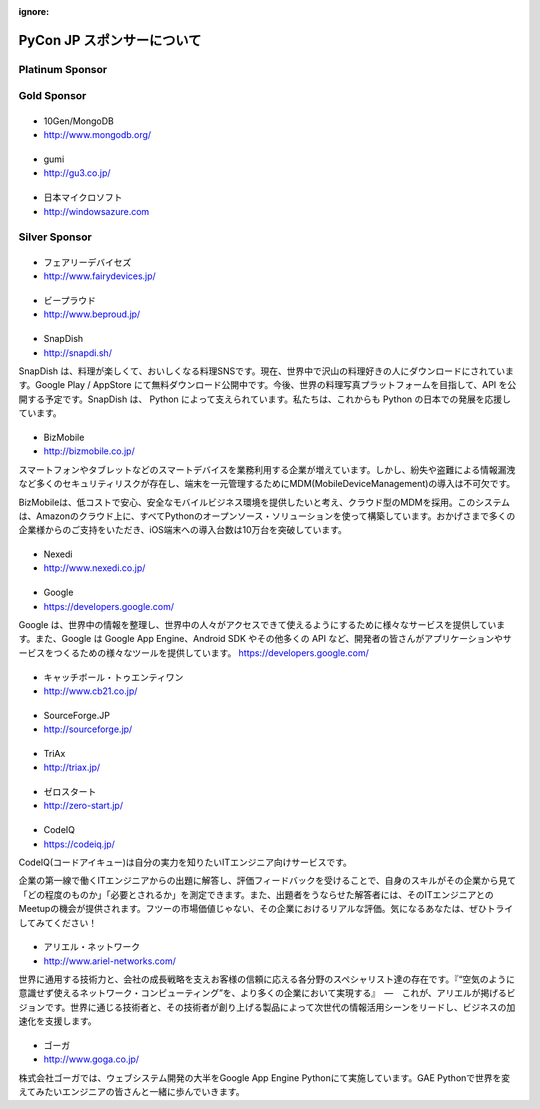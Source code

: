 :ignore:

=============================
 PyCon JP スポンサーについて
=============================

Platinum Sponsor
================

Gold Sponsor
============

|10gen|
=======
- 10Gen/MongoDB
- http://www.mongodb.org/

.. |10gen| image:: /pycon2012_theme/static/image/logo_10gen.png
   :target: http://www.mongodb.org/
   :alt: 10gen/MongoDB

|gumi|
======
- gumi
- http://gu3.co.jp/

.. |gumi| image:: /pycon2012_theme/static/image/logo_gumi.png
   :target: http://gu3.co.jp/
   :alt: gumi

|microsoft|
===========
- 日本マイクロソフト
- http://windowsazure.com

.. |microsoft| image:: /pycon2012_theme/static/image/logo_ms.png
   :target: http://gu3.co.jp/
   :alt: 日本マイクロソフト

Silver Sponsor
==============

|fairydevices|
==============
- フェアリーデバイセズ
- http://www.fairydevices.jp/

.. |fairydevices| image:: /pycon2012_theme/static/image/logo_fairydevices.png
   :target: http://www.fairydevices.jp/
   :alt: フェアリーデバイセズ

|beproud|
=========
- ビープラウド
- http://www.beproud.jp/

.. |beproud| image:: /pycon2012_theme/static/image/logo_beproud.png
   :target: http://www.beproud.jp/
   :alt: BeProud

|snapdish|
==========
- SnapDish
- http://snapdi.sh/

SnapDish は、料理が楽しくて、おいしくなる料理SNSです。現在、世界中で沢山の料理好きの人にダウンロードにされています。Google Play / AppStore にて無料ダウンロード公開中です。今後、世界の料理写真プラットフォームを目指して、API を公開する予定です。SnapDish は、 Python によって支えられています。私たちは、これからも Python の日本での発展を応援しています。

.. |snapdish| image:: /pycon2012_theme/static/image/logo_snapdish.png
   :target: http://snapdi.sh/
   :alt: SnapDish

|bizmobile|
===========
- BizMobile
- http://bizmobile.co.jp/

スマートフォンやタブレットなどのスマートデバイスを業務利用する企業が増えています。しかし、紛失や盗難による情報漏洩など多くのセキュリティリスクが存在し、端末を一元管理するためにMDM(MobileDeviceManagement)の導入は不可欠です。

BizMobileは、低コストで安心、安全なモバイルビジネス環境を提供したいと考え、クラウド型のMDMを採用。このシステムは、Amazonのクラウド上に、すべてPythonのオープンソース・ソリューションを使って構築しています。おかげさまで多くの企業様からのご支持をいただき、iOS端末への導入台数は10万台を突破しています。

.. |bizmobile| image:: /pycon2012_theme/static/image/logo_bizmobile.png
   :target: http://bizmobile.co.jp/
   :alt: BizMobile


|nexedi|
========
- Nexedi
- http://www.nexedi.co.jp/

.. |nexedi| image:: /pycon2012_theme/static/image/logo_nexedi.png
   :target: http://www.nexedi.co.jp/
   :alt: Nexedi

|google|
========
- Google
- https://developers.google.com/

Google は、世界中の情報を整理し、世界中の人々がアクセスできて使えるようにするために様々なサービスを提供しています。また、Google は Google App Engine、Android SDK やその他多くの API など、開発者の皆さんがアプリケーションやサービスをつくるための様々なツールを提供しています。 https://developers.google.com/

.. |google| image:: /pycon2012_theme/static/image/logo_googledevelopers.png
   :target: https://developers.google.com/
   :alt: Google

|cb21|
======
- キャッチボール・トゥエンティワン
- http://www.cb21.co.jp/

.. |cb21| image:: /pycon2012_theme/static/image/logo_cb21.png
   :target: http://www.cb21.co.jp/
   :alt: キャッチボール・トゥエンティワン・インターネット・コンサルティング

|sf|
====
- SourceForge.JP
- http://sourceforge.jp/

.. |sf| image:: /pycon2012_theme/static/image/logo_sourceforge.png
   :target: http://sourceforge.jp/
   :alt: SourceForge.JP

|triax|
=======
- TriAx
- http://triax.jp/

.. |triax| image:: /pycon2012_theme/static/image/logo_triax.png
   :target: http://triax.jp/
   :alt: TriAx

|zerostart|
===========
- ゼロスタート
- http://zero-start.jp/

.. |zerostart| image:: /pycon2012_theme/static/image/logo_zerostart.png
   :target: http://zero-start.jp/
   :alt: ゼロスタート

|codeiq|
========
- CodeIQ
- https://codeiq.jp/

CodeIQ(コードアイキュー)は自分の実力を知りたいITエンジニア向けサービスです。

企業の第一線で働くITエンジニアからの出題に解答し、評価フィードバックを受けることで、自身のスキルがその企業から見て「どの程度のものか」「必要とされるか」を測定できます。また、出題者をうならせた解答者には、そのITエンジニアとのMeetupの機会が提供されます。フツーの市場価値じゃない、その企業におけるリアルな評価。気になるあなたは、ぜひトライしてみてください！

.. |codeiq| image:: /pycon2012_theme/static/image/logo_codeiq.png
   :target: https://codeiq.jp/
   :alt: CodeIQ

|ariel|
=======
- アリエル・ネットワーク
- http://www.ariel-networks.com/

世界に通用する技術力と、会社の成長戦略を支えお客様の信頼に応える各分野のスペシャリスト達の存在です。『“空気のように意識せず使えるネットワーク・コンピューティング”を、より多くの企業において実現する』　―　これが、アリエルが掲げるビジョンです。世界に通じる技術者と、その技術者が創り上げる製品によって次世代の情報活用シーンをリードし、ビジネスの加速化を支援します。

.. |ariel| image:: /pycon2012_theme/static/image/logo_ariel.png
   :target: http://www.ariel-networks.com/
   :alt: アリエル・ネットワーク

|goga|
=======
- ゴーガ
- http://www.goga.co.jp/

株式会社ゴーガでは、ウェブシステム開発の大半をGoogle App Engine Pythonにて実施しています。GAE Pythonで世界を変えてみたいエンジニアの皆さんと一緒に歩んでいきます。

.. |goga| image:: /pycon2012_theme/static/image/logo_goga.png
   :target: http://www.goga.co.jp/
   :alt: ゴーガ

